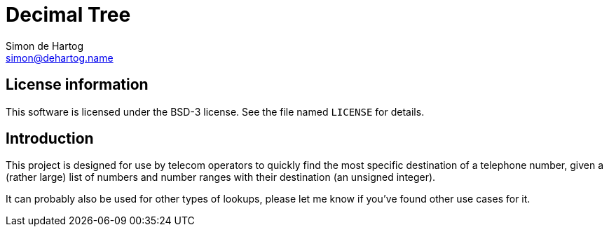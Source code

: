 // vim:set ts=4 sw=4 noet ft=asciidoc:
// This file is in AsciiDoc format. There are plugins for Firefox and Google
// Chrome to automatically display a rendered version of this file when you
// open it locally in your browser (URL starts with file:///)
= Decimal Tree
Simon de_Hartog <simon@dehartog.name>
:doctype: article

== License information

This software is licensed under the BSD-3 license. See the file named
`LICENSE` for details.

== Introduction

This project is designed for use by telecom operators to quickly find the most
specific destination of a telephone number, given a (rather large) list of
numbers and number ranges with their destination (an unsigned integer).

It can probably also be used for other types of lookups, please let me know if
you've found other use cases for it.

